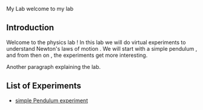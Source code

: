 #+OPTIONS: toc:nil num:nil
 My Lab
   welcome to my lab

[[file:./images/introduction.jpg]]

** Introduction
  Welcome to the physics lab ! In this lab we will do virtual experiments to understand 
  Newton's laws of motion . We will start with a simple pendulum , and from then on , the experiments 
  get more interesting.

  Another paragraph explaining the lab.


[[file:./images/simulation.jpg]]

** List of Experiments
  
  + [[file:./exp1/index.html][simple Pendulum experiment]]

  
